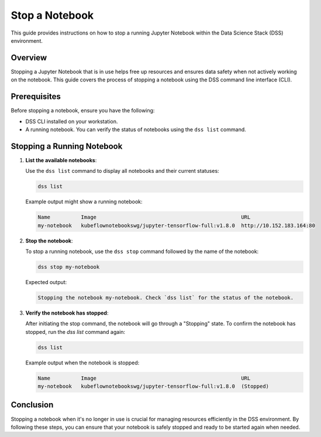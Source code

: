 Stop a Notebook
===============

This guide provides instructions on how to stop a running Jupyter Notebook within the Data Science Stack (DSS) environment.

Overview
--------

Stopping a Jupyter Notebook that is in use helps free up resources and ensures data safety when not actively working on the notebook. This guide covers the process of stopping a notebook using the DSS command line interface (CLI).

Prerequisites
-------------

Before stopping a notebook, ensure you have the following:

- DSS CLI installed on your workstation.
- A running notebook. You can verify the status of notebooks using the ``dss list`` command.

Stopping a Running Notebook
---------------------------

1. **List the available notebooks**:

   Use the ``dss list`` command to display all notebooks and their current statuses:

   .. code-block:: bash

       dss list

   Example output might show a running notebook:

   .. code-block:: none

       Name          Image                                               URL                      
       my-notebook   kubeflownotebookswg/jupyter-tensorflow-full:v1.8.0  http://10.152.183.164:80 

2. **Stop the notebook**:

   To stop a running notebook, use the ``dss stop`` command followed by the name of the notebook:

   .. code-block:: bash

       dss stop my-notebook

   Expected output:

   .. code-block:: none

       Stopping the notebook my-notebook. Check `dss list` for the status of the notebook.

3. **Verify the notebook has stopped**:

   After initiating the stop command, the notebook will go through a "Stopping" state. To confirm the notebook has stopped, run the `dss list` command again:

   .. code-block:: bash

       dss list

   Example output when the notebook is stopped:

   .. code-block:: none

       Name          Image                                               URL       
       my-notebook   kubeflownotebookswg/jupyter-tensorflow-full:v1.8.0  (Stopped)

Conclusion
----------

Stopping a notebook when it's no longer in use is crucial for managing resources efficiently in the DSS environment. By following these steps, you can ensure that your notebook is safely stopped and ready to be started again when needed.

